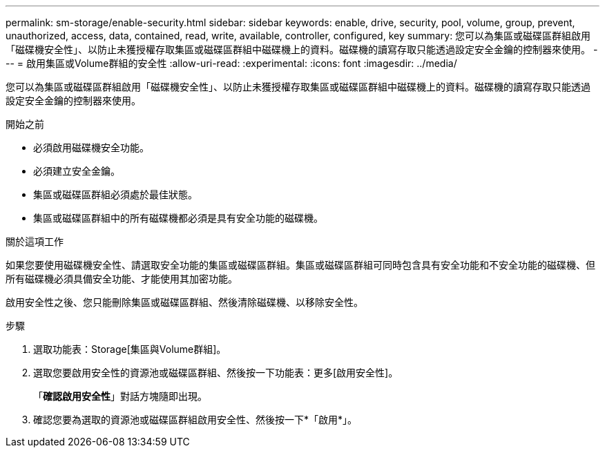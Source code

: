 ---
permalink: sm-storage/enable-security.html 
sidebar: sidebar 
keywords: enable, drive, security, pool, volume, group, prevent, unauthorized, access, data, contained, read, write, available, controller, configured, key 
summary: 您可以為集區或磁碟區群組啟用「磁碟機安全性」、以防止未獲授權存取集區或磁碟區群組中磁碟機上的資料。磁碟機的讀寫存取只能透過設定安全金鑰的控制器來使用。 
---
= 啟用集區或Volume群組的安全性
:allow-uri-read: 
:experimental: 
:icons: font
:imagesdir: ../media/


[role="lead"]
您可以為集區或磁碟區群組啟用「磁碟機安全性」、以防止未獲授權存取集區或磁碟區群組中磁碟機上的資料。磁碟機的讀寫存取只能透過設定安全金鑰的控制器來使用。

.開始之前
* 必須啟用磁碟機安全功能。
* 必須建立安全金鑰。
* 集區或磁碟區群組必須處於最佳狀態。
* 集區或磁碟區群組中的所有磁碟機都必須是具有安全功能的磁碟機。


.關於這項工作
如果您要使用磁碟機安全性、請選取安全功能的集區或磁碟區群組。集區或磁碟區群組可同時包含具有安全功能和不安全功能的磁碟機、但所有磁碟機必須具備安全功能、才能使用其加密功能。

啟用安全性之後、您只能刪除集區或磁碟區群組、然後清除磁碟機、以移除安全性。

.步驟
. 選取功能表：Storage[集區與Volume群組]。
. 選取您要啟用安全性的資源池或磁碟區群組、然後按一下功能表：更多[啟用安全性]。
+
「*確認啟用安全性*」對話方塊隨即出現。

. 確認您要為選取的資源池或磁碟區群組啟用安全性、然後按一下*「啟用*」。

